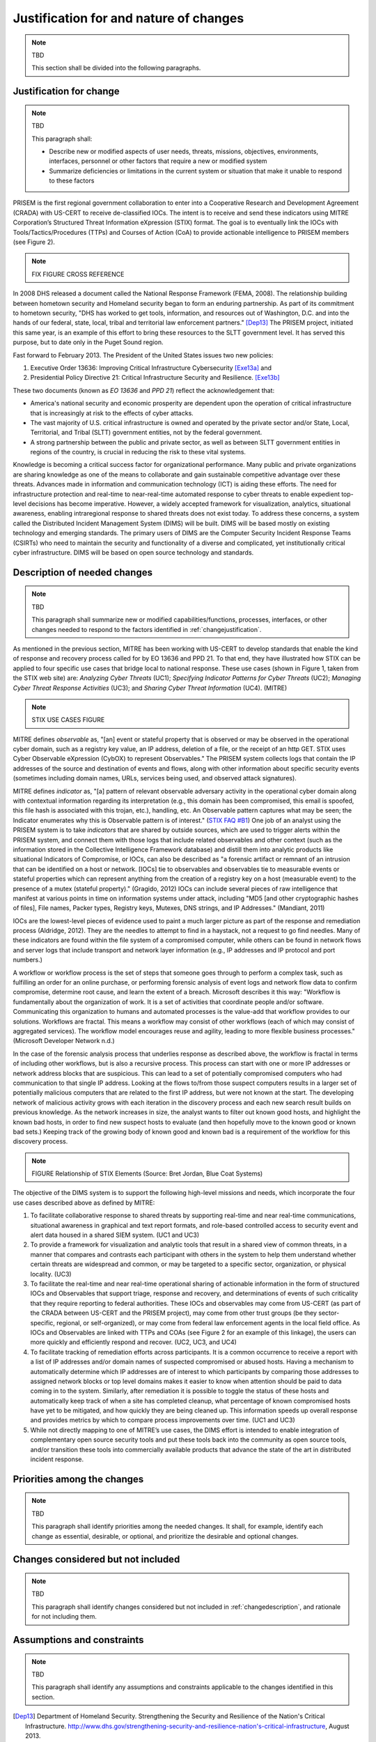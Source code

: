 .. _justifications:

Justification for and nature of changes
=======================================

.. note:: TBD

   This section shall be divided into the following paragraphs.


.. _changejustification:

Justification for change
------------------------

.. note:: TBD

   This paragraph shall:


   + Describe new or modified aspects of user needs, threats, missions,
     objectives, environments, interfaces, personnel or other factors that
     require a new or modified system

   + Summarize deficiencies or limitations in the current system or situation
     that make it unable to respond to these factors


PRISEM is the first regional government collaboration to enter into a
Cooperative Research and Development Agreement (CRADA) with US-CERT to receive
de-classified IOCs. The intent is to receive and send these indicators using
MITRE Corporation’s Structured Threat Information eXpression (STIX) format. The
goal is to eventually link the IOCs with Tools/Tactics/Procedures (TTPs) and
Courses of Action (CoA) to provide actionable intelligence to PRISEM members
(see Figure 2).

.. note:: FIX FIGURE CROSS REFERENCE

In 2008 DHS released a document called the National Response Framework (FEMA,
2008). The relationship building between hometown security and Homeland
security began to form an enduring partnership.  As part of its commitment to
hometown security, "DHS has worked to get tools, information, and resources out
of Washington, D.C. and into the hands of our federal, state, local, tribal and
territorial law enforcement partners." [Dep13]_ The PRISEM project, initiated
this same year, is an example of this effort to bring these resources to the
SLTT government level. It has served this purpose, but to date only in the
Puget Sound region.

Fast forward to February 2013. The President of the United States issues two
new policies:

#. Executive Order 13636: Improving Critical Infrastructure Cybersecurity [Exe13a]_ and
#. Presidential Policy Directive 21: Critical Infrastructure Security and Resilience. [Exe13b]_

These two documents (known as *EO 13636* and *PPD 21*) reflect the
acknowledgement that:

+ America's national security and economic prosperity are dependent upon the
  operation of critical infrastructure that is increasingly at risk to the
  effects of cyber attacks.

+ The vast majority of U.S. critical infrastructure is owned and operated by
  the private sector and/or State, Local, Territorial, and Tribal (SLTT)
  government entities, not by the federal government.

+ A strong partnership between the public and private sector, as well as
  between SLTT government entities in regions of the country, is crucial in
  reducing the risk to these vital systems.

Knowledge is becoming a critical success factor for organizational performance.
Many public and private organizations are sharing knowledge as one of the means
to collaborate and gain sustainable competitive advantage over these threats.
Advances made in information and communication technology (ICT) is aiding these
efforts. The need for infrastructure protection and real-time to near-real-time
automated response to cyber threats to enable expedient top-level decisions has
become imperative. However, a widely accepted framework for visualization,
analytics, situational awareness, enabling intraregional response to shared
threats does not exist today. To address these concerns, a system called the
Distributed Incident Management System (DIMS) will be built. DIMS will be based
mostly on existing technology and emerging standards. The primary users of DIMS
are the Computer Security Incident Response Teams (CSIRTs) who need to maintain
the security and functionality of a diverse and complicated, yet
institutionally critical cyber infrastructure. DIMS will be based on open
source technology and standards.

.. _changedescription:

Description of needed changes
-----------------------------

.. note:: TBD

   This paragraph shall summarize new or modified capabilities/functions,
   processes, interfaces, or other changes needed to respond to the factors
   identified in :ref:`changejustification`.

..

As mentioned in the previous section, MITRE has been working with US-CERT to
develop standards that enable the kind of response and recovery process called
for by EO 13636 and PPD 21. To that end, they have illustrated how STIX can be
applied to four specific use cases that bridge local to national response.
These use cases (shown in Figure 1, taken from the STIX web site) are:
*Analyzing Cyber Threats* (UC1); *Specifying Indicator Patterns for Cyber Threats*
(UC2); *Managing Cyber Threat Response Activities* (UC3); and *Sharing Cyber
Threat Information* (UC4). (MITRE)

.. note:: STIX USE CASES FIGURE

MITRE defines *observable* as, "[an] event or stateful property that is observed
or may be observed in the operational cyber domain, such as a registry key
value, an IP address, deletion of a file, or the receipt of an http GET. STIX
uses Cyber Observable eXpression (CybOX) to represent Observables."  The
PRISEM system collects logs that contain the IP addresses of the source and
destination of events and flows, along with other information about specific
security events (sometimes including domain names, URLs, services being used,
and observed attack signatures).

MITRE defines *indicator* as, "[a] pattern of relevant observable adversary
activity in the operational cyber domain along with contextual information
regarding its interpretation (e.g., this domain has been compromised, this
email is spoofed, this file hash is associated with this trojan, etc.),
handling, etc. An Observable pattern captures what may be seen; the Indicator
enumerates why this is Observable pattern is of interest." (`STIX FAQ #B1`_)
One job of an analyst using the PRISEM system is to take *indicators* that are
shared by outside sources, which are used to trigger alerts within the PRISEM
system, and connect them with those logs that include related observables and
other context (such as the information stored in the Collective Intelligence
Framework database) and distill them into analytic products like situational
Indicators of Compromise, or IOCs, can also be described as "a forensic
artifact or remnant of an intrusion that can be identified on a host or
network. [IOCs] tie to observables and observables tie to measurable events or
stateful properties which can represent anything from the creation of a
registry key on a host (measurable event) to the presence of a mutex (stateful
property)." (Gragido, 2012) IOCs can include several pieces of raw intelligence
that manifest at various points in time on information systems under attack,
including "MD5 [and other cryptographic hashes of files], File names, Packer
types, Registry keys, Mutexes, DNS strings, and IP Addresses." (Mandiant, 2011)

IOCs are the lowest-level pieces of evidence used to paint a much larger
picture as part of the response and remediation process (Aldridge, 2012).  They
are the needles to attempt to find in a haystack, not a request to go find
needles. Many of these indicators are found within the file system of a
compromised computer, while others can be found in network flows and server
logs that include transport and network layer information (e.g., IP addresses
and IP protocol and port numbers.)

A workflow or workflow process is the set of steps that someone goes through to
perform a complex task, such as fulfilling an order for an online purchase, or
performing forensic analysis of event logs and network flow data to confirm
compromise, determine root cause, and learn the extent of a breach. Microsoft
describes it this way: "Workflow is fundamentally about the organization of
work. It is a set of activities that coordinate people and/or software.
Communicating this organization to humans and automated processes is the
value-add that workflow provides to our solutions.  Workflows are fractal. This
means a workflow may consist of other workflows (each of which may consist of
aggregated services). The workflow model encourages reuse and agility, leading
to more flexible business processes." (Microsoft Developer Network n.d.)

In the case of the forensic analysis process that underlies response as
described above, the workflow is fractal in terms of including other workflows,
but is also a recursive process. This process can start with one or more IP
addresses or network address blocks that are suspicious.  This can lead to a
set of potentially compromised computers who had communication to that single
IP address.  Looking at the flows to/from those suspect computers results in a
larger set of potentially malicious computers that are related to the first IP
address, but were not known at the start. The developing network of malicious
activity grows with each iteration in the discovery process and each new search
result builds on previous knowledge.  As the network increases in size, the
analyst wants to filter out known good hosts, and highlight the known bad
hosts, in order to find new suspect hosts to evaluate (and then hopefully move
to the known good or known bad sets.) Keeping track of the growing body of
known good and known bad is a requirement of the workflow for this discovery
process.



.. note:: FIGURE Relationship of STIX Elements (Source: Bret Jordan, Blue Coat Systems)

The objective of the DIMS system is to support the following high-level
missions and needs, which incorporate the four use cases described above as
defined by MITRE:

#. To facilitate collaborative response to shared threats by supporting
   real-time and near real-time communications, situational awareness in
   graphical and text report formats, and role-based controlled access to
   security event and alert data housed in a shared SIEM system. (UC1 and UC3)

#. To provide a framework for visualization and analytic tools that result in a
   shared view of common threats, in a manner that compares and contrasts each
   participant with others in the system to help them understand whether
   certain threats are widespread and common, or may be targeted to a specific
   sector, organization, or physical locality. (UC3)

#. To facilitate the real-time and near real-time operational sharing of
   actionable information in the form of structured IOCs and Observables that
   support triage, response and recovery, and determinations of events of such
   criticality that they require reporting to federal authorities. These IOCs
   and observables may come from US-CERT (as part of the CRADA between US-CERT
   and the PRISEM project), may come from other trust groups (be they
   sector-specific, regional, or self-organized), or may come from federal law
   enforcement agents in the local field office. As IOCs and Observables are
   linked with TTPs and COAs (see Figure 2 for an example of this linkage), the
   users can more quickly and efficiently respond and recover. (UC2, UC3, and
   UC4)

#. To facilitate tracking of remediation efforts across participants. It is a
   common occurrence to receive a report with a list of IP addresses and/or
   domain names of suspected compromised or abused hosts. Having a mechanism to
   automatically determine which IP addresses are of interest to which
   participants by comparing those addresses to assigned network blocks or top
   level domains makes it easier to know when attention should be paid to data
   coming in to the system. Similarly, after remediation it is possible to
   toggle the status of these hosts and automatically keep track of when a site
   has completed cleanup, what percentage of known compromised hosts have yet
   to be mitigated, and how quickly they are being cleaned up. This information
   speeds up overall response and provides metrics by which to compare process
   improvements over time. (UC1 and UC3)

#. While not directly mapping to one of MITRE’s use cases, the DIMS effort is
   intended to enable integration of complementary open source security tools
   and put these tools back into the community as open source tools, and/or
   transition these tools into commercially available products that advance the
   state of the art in distributed incident response.

.. _changepriorities:

Priorities among the changes
----------------------------

.. note:: TBD

   This paragraph shall identify priorities among the needed changes. It shall,
   for example, identify each change as essential, desirable, or optional, and
   prioritize the desirable and optional changes.


Changes considered but not included
-----------------------------------

.. note:: TBD

   This paragraph shall identify changes considered but not included in
   :ref:`changedescription`, and rationale for not including them.

Assumptions and constraints
---------------------------

.. note:: TBD

   This paragraph shall identify any assumptions and constraints applicable to
   the changes identified in this section.

..

.. _STIX FAQ #B1: http://stix.mitre.org/about/faqs.html#B1
.. _STIX FAQ #B2: http://stix.mitre.org/about/faqs.html#B2

.. [Dep13] Department of Homeland Security. Strengthening the Security and Resilience of the Nation's Critical Infrastructure. http://www.dhs.gov/strengthening-security-and-resilience-nation's-critical-infrastructure, August 2013.
.. [Exe13a] Executive Office of the President. Executive Order No. 13636. http://www.fas.org/irp/offdocs/eo/eo-13636.pdf, February 2013.
.. [Exe13b] Executive Office of the President. Presidential Policy Directive – Critical Infrastructure Security and Resilience/PPD-21. http://www.whitehouse.gov/the-press-office/2013/02/12/presidential-policy-directive-critical-infrastructure-security-and-resil, February 2013.


